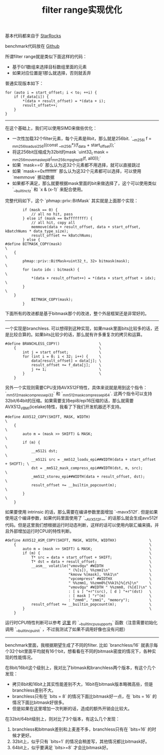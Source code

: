 #+title: filter range实现优化

基本代码都来自于 [[https://github.com/StarRocks/starrocks/blob/main/be/src/column/column_helper.h#L315][StarRocks]]

benchmark代码放在 [[https://github.com/dirtysalt/codes/blob/master/cc/sr-test/filter_range_perf.cpp][Github]]

所谓filter range就是类似下面这样的代码：
- 基于0/1数组来选择目标数组里面的元素
- 如果对应位置是1那么就选择，否则就丢弃

普通实现版本如下：
#+BEGIN_SRC C++
    for (auto i = start_offset; i < to; ++i) {
        if (f_data[i]) {
            *(data + result_offset) = *(data + i);
            result_offset++;
        }
    }
#+END_SRC

-----

在这个基础上，我们可以使用SIMD来做些优化：
- 一次性加载32个filter元素，每个元素是8bit，那么就是256bit. `__m256i f = _mm256_loadu_si256((const __m256i*)(f_data + start_offset));`
- 将这256bit压缩成为32bit的mask `uint32_t mask = _mm256_movemask_epi8(_mm256_cmpgt_epi8(f, all0));`
- 如果 `mask==0` 那么认为这32个元素都不用选择，就可以直接跳过
- 如果 `mask==0xffffffff` 那么认为这32个元素都可以选择，可以使用 `memmove` 挪动数据
- 如果都不满足，那么就要根据mask里面的bit来做选择了，这个可以使用类似 `__builtin_ctz` 和 `x & (x-1)` 来配合使用。

完整代码如下，这个 `phmap::priv::BitMask` 其实就是上面那个实现：

#+BEGIN_SRC C++
        if (mask == 0) {
            // all no hit, pass
        } else if (mask == 0xffffffff) {
            // all hit, copy all
            memmove(data + result_offset, data + start_offset, kBatchNums * data_type_size);
            result_offset += kBatchNums;
        } else {
#define BITMASK_COPY(mask)                                            \
    {                                                                 \
        phmap::priv::BitMask<uint32_t, 32> bitmask(mask);             \
        for (auto idx : bitmask) {                                    \
            *(data + result_offset++) = *(data + start_offset + idx); \
        }                                                             \
    }
            BITMASK_COPY(mask);
        }
#+END_SRC

下面所有的改进都是基于bitmask那个的改进，整个外层框架还是非常好的。

----------

一个实现是branchless. 可以想得到这种实现，如果mask里面bits比较多的话，还是比较合算的。如果bits比较少的话，那么就有许多重复次的拷贝和运算。

#+BEGIN_SRC C++
#define BRANCHLESS_COPY()                  \
    {                                      \
        int j = start_offset;              \
        for (int i = 0; i < 32; i++) {     \
            data[result_offset] = data[j]; \
            result_offset += f_data[j];    \
            j += 1;                        \
        }                                  \
    }
#+END_SRC

另外一个实现则需要CPU支持AVX512F特性，具体来说就是用到这个指令： `_mm512_mask_compress_epi32` 和 `_mm512_mask_compress_epi64`.  这两个指令可以支持32bit/64bit的压缩。如果需要支持epi8/epi16压缩的话，那么就需要AVX512_VBMI(icelake)特性，我看了下我们开发机器还不支持。

#+BEGIN_SRC C++
#define AVX512_COPY(SHIFT, MASK, WIDTH)                                         \
    {                                                                           \
        auto m = (mask >> SHIFT) & MASK;                                        \
        if (m) {                                                                \
            __m512i dst;                                                        \
            __m512i src = _mm512_loadu_epi##WIDTH(data + start_offset + SHIFT); \
            dst = _mm512_mask_compress_epi##WIDTH(dst, m, src);                 \
            _mm512_storeu_epi##WIDTH(data + result_offset, dst);                \
            result_offset += __builtin_popcount(m);                             \
        }                                                                       \
    }
#+END_SRC

如果要使用 intrinsic 的话，那么需要在编译参数里面增加 `-mavx512f`. 但是如果使用这个编译参数，如果代码里面使用了 `__AVX512F__` 的话那么就会生成avx512f代码。但是这里我们想根据运行时动态判断，这样的话可以使用内联汇编来搞，并且外部增加运行时CPU的特性判断。

#+BEGIN_SRC C++
#define AVX512_ASM_COPY(SHIFT, MASK, WIDTH, WIDTHX)               \
    {                                                             \
        auto m = (mask >> SHIFT) & MASK;                          \
        if (m) {                                                  \
            T* src = data + start_offset + SHIFT;                 \
            T* dst = data + result_offset;                        \
            __asm__ volatile("vmovdqu" #WIDTH                     \
                             " (%[s]), %%zmm1\n"                  \
                             "kmovw %[mask], %%k1\n"              \
                             "vpcompress" #WIDTHX                 \
                             " %%zmm1, %%zmm0%{%%k1%}%{z%}\n"     \
                             "vmovdqu" #WIDTH " %%zmm0, (%[d])\n" \
                             : [ s ] "+r"(src), [ d ] "+r"(dst)   \
                             : [ mask ] "r"(m)                    \
                             : "zmm0", "zmm1", "memory");         \
            result_offset += __builtin_popcount(m);               \
        }                                                         \
    }
#+END_SRC

运行时CPU特性判断可以参考 [[https://gcc.gnu.org/onlinedocs/gcc/x86-Built-in-Functions.html][这里]] 的 `__builtin_cpu_supports` 函数（注意需要初始化调用 `__builtin_cpu_init` ，不过我测试了如果不调用好像也没有问题）

----------

benchmark里面，我根据期望生成了不同的filter. 比如 `branchless/16` 就表示每个32个bit里面平均就有16个bit，想看看在不同的bitmask密度的情况下，各种实现的性能情况。

在8bit/16bit这个级别上，我对比了bitmask和branchless两个版本，有这个几个发现：
- 拷贝8bit和16bit上其实性能差别不大，16bit在bitmask版本略微高些，但是branchless差别不大。
- branchless只有在 `bits = 8` 的情况下面比bitmask好一点，在 `bits = 16` 的情况下面比bitmask好很多。
- 但是如果在这里增加一次判断的话，造成的额外开销会比较大。

[[../images/Pasted-Image-20231225105112.png]]

在32bit/64bit级别上，则对比了3个版本，有这么几个发现：
1. branchless和bitmask差别和上麦差不多，branchless只有在 `bits=16` 的时候才更好。
2. 32bit上，似乎只有 `bits=1` 的情况会稍差写，其他情况都比bitmask好。
3. 64bit上，似乎要满足 `bits>=8` 才会比bitmask好。

[[../images/Pasted-Image-20231225105108.png]]

[[../images/Pasted-Image-20231225105124.png]]
